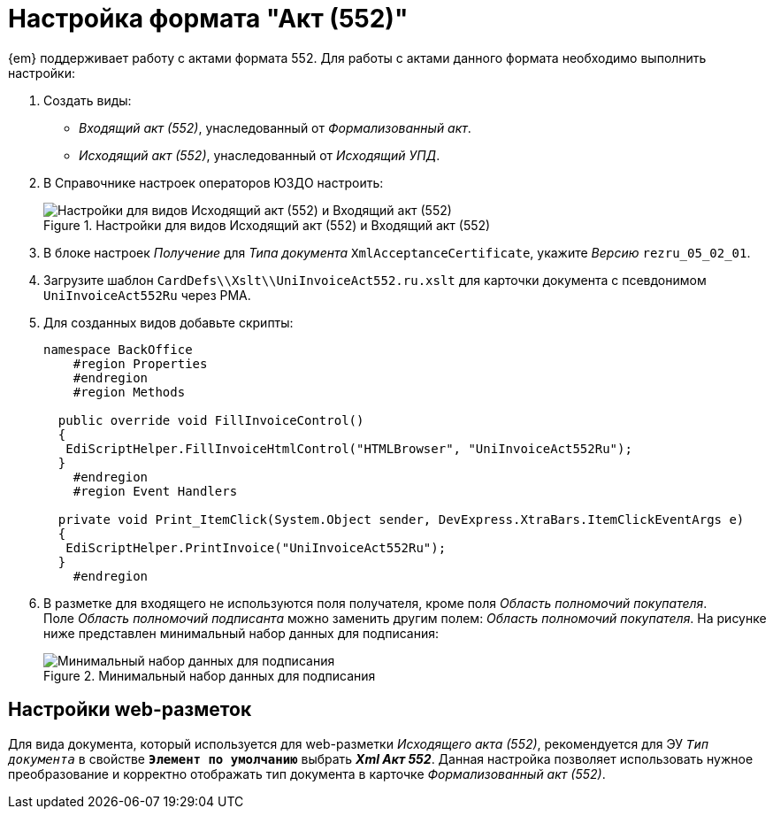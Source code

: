 = Настройка формата "Акт (552)"

{em} поддерживает работу с актами формата 552. Для работы с актами данного формата необходимо выполнить настройки:

. Создать виды:
+
* _Входящий акт (552)_, унаследованный от _Формализованный акт_.
* _Исходящий акт (552)_, унаследованный от _Исходящий УПД_.
+
. В Справочнике настроек операторов ЮЗДО настроить:
+
.Настройки для видов Исходящий акт (552) и Входящий акт (552)
image::552-settings.png[Настройки для видов Исходящий акт (552) и Входящий акт (552)]
+
. В блоке настроек _Получение_ для _Типа документа_ `XmlAcceptanceCertificate`, укажите _Версию_  `rezru_05_02_01`.
. Загрузите шаблон `CardDefs\\Xslt\\UniInvoiceAct552.ru.xslt` для карточки документа с псевдонимом `UniInvoiceAct552Ru` через РМА.
. Для созданных видов добавьте скрипты:
+
[source,csharp]
----
namespace BackOffice
    #region Properties
    #endregion
    #region Methods

  public override void FillInvoiceControl()
  {
   EdiScriptHelper.FillInvoiceHtmlControl("HTMLBrowser", "UniInvoiceAct552Ru");
  }
    #endregion
    #region Event Handlers
  
  private void Print_ItemClick(System.Object sender, DevExpress.XtraBars.ItemClickEventArgs e)
  {
   EdiScriptHelper.PrintInvoice("UniInvoiceAct552Ru");
  }
    #endregion
----
+
. В разметке для входящего не используются поля получателя, кроме поля _Область полномочий покупателя_. +
Поле _Область полномочий подписанта_ можно заменить другим полем: _Область полномочий покупателя_. На рисунке ниже представлен минимальный набор данных для подписания:
+
.Минимальный набор данных для подписания
image::552-card.png[Минимальный набор данных для подписания]

[#layouts]
== Настройки web-разметок

Для вида документа, который используется для web-разметки _Исходящего акта (552)_, рекомендуется для ЭУ `_Тип документа_` в свойстве `*Элемент по умолчанию*` выбрать *_Xml Акт 552_*. Данная настройка позволяет использовать нужное преобразование и корректно отображать тип документа в карточке _Формализованный акт (552)_.

// Если требуется отображать значение поля _Функция документа_ в карточке, выполните настройку ЭУ `_Функция документа_` в разметках создания и просмотра _Входящий акт (552)_ и _Исходящий акт (552)_. Для ЭУ `_Функция документа_` в свойстве `*Элемент по умолчанию*` выберите *_Акт_*. +
// Если поле "Функция документа" отображать не требуется, в свойстве `*Элемент по умолчанию*` выберите *_Не задано_* и снимите флаг у свойства `*Отображать пустую метку*`.
